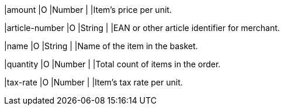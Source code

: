 
|amount 
|O 
|Number 
| 
|Item's price per unit.

|article-number 
|O 
|String 
| 
|EAN or other article identifier for merchant.

|name 
|O 
|String 
| 
|Name of the item in the basket.

|quantity 
|O 
|Number 
| 
|Total count of items in the order.

|tax-rate 
|O 
|Number 
| 
|Item's tax rate per unit.

// [#CC_Fields_{listname}_request_orderitem]
// .order-item

// The following fields are currently not part of the doc:

// | description | O | String | ?? | ??
// | tax-amount | O | String | ?? | ??
// | type | O | Number | ?? | ??
// | discount | O | Number | ?? | ??
